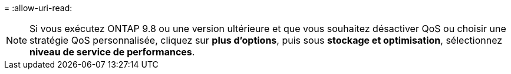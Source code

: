 = 
:allow-uri-read: 



NOTE: Si vous exécutez ONTAP 9.8 ou une version ultérieure et que vous souhaitez désactiver QoS ou choisir une stratégie QoS personnalisée, cliquez sur *plus d'options*, puis sous *stockage et optimisation*, sélectionnez *niveau de service de performances*.
